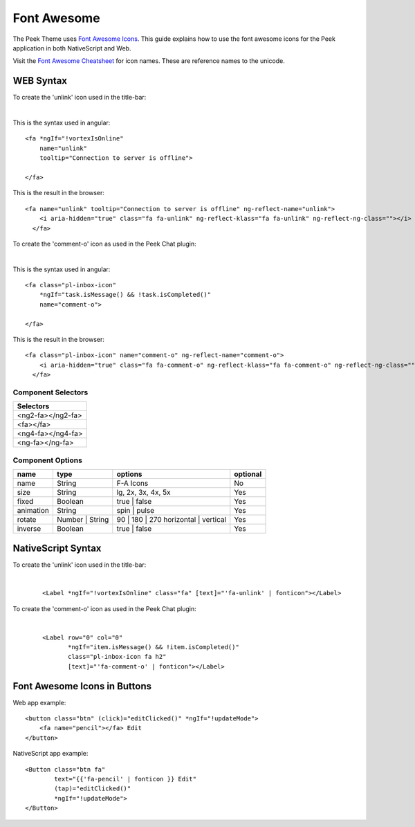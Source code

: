 .. _font_awesome:

============
Font Awesome
============

The Peek Theme uses `Font Awesome Icons <http://fontawesome.io>`_.  This guide explains
how to use the font awesome icons for the Peek application in both NativeScript and Web.

Visit the `Font Awesome Cheatsheet <http://fontawesome.io/cheatsheet/>`_ for icon names.
These are reference names to the unicode.


WEB Syntax
----------

To create the 'unlink' icon used in the title-bar:

.. rst-class:: fa fa-fontawesome fa-unlink

|

This is the syntax used in angular: ::

        <fa *ngIf="!vortexIsOnline"
            name="unlink"
            tooltip="Connection to server is offline">

        </fa>


This is the result in the browser: ::

        <fa name="unlink" tooltip="Connection to server is offline" ng-reflect-name="unlink">
            <i aria-hidden="true" class="fa fa-unlink" ng-reflect-klass="fa fa-unlink" ng-reflect-ng-class=""></i>
          </fa>


To create the 'comment-o' icon as used in the Peek Chat plugin:

.. rst-class:: fa fa-fontawesome fa-comment-o

|

This is the syntax used in angular: ::

        <fa class="pl-inbox-icon"
            *ngIf="task.isMessage() && !task.isCompleted()"
            name="comment-o">

        </fa>


This is the result in the browser: ::

        <fa class="pl-inbox-icon" name="comment-o" ng-reflect-name="comment-o">
            <i aria-hidden="true" class="fa fa-comment-o" ng-reflect-klass="fa fa-comment-o" ng-reflect-ng-class=""></i>
          </fa>


Component Selectors
```````````````````

+------------------+
|Selectors         |
+==================+
|<ng2-fa></ng2-fa> |
+------------------+
|<fa></fa>         |
+------------------+
|<ng4-fa></ng4-fa> |
+------------------+
|<ng-fa></ng-fa>   |
+------------------+


Component Options
`````````````````

=========    ===============    ====================================    ========
name         type               options                                 optional
=========    ===============    ====================================    ========
name         String             F-A Icons                               No
size         String             lg, 2x, 3x, 4x, 5x                      Yes
fixed        Boolean            true | false                            Yes
animation    String             spin | pulse                            Yes
rotate	     Number | String    90 | 180 | 270 horizontal | vertical    Yes
inverse      Boolean            true | false                            Yes
=========    ===============    ====================================    ========


NativeScript Syntax
-------------------

To create the 'unlink' icon used in the title-bar:

.. rst-class:: fa fa-fontawesome fa-unlink

|

 ::

        <Label *ngIf="!vortexIsOnline" class="fa" [text]="'fa-unlink' | fonticon"></Label>


To create the 'comment-o' icon as used in the Peek Chat plugin:

.. rst-class:: fa fa-fontawesome fa-comment-o

|

 ::

        <Label row="0" col="0"
               *ngIf="item.isMessage() && !item.isCompleted()"
               class="pl-inbox-icon fa h2"
               [text]="'fa-comment-o' | fonticon"></Label>


.. _font_awesome_icons_in_buttons:

Font Awesome Icons in Buttons
-----------------------------

Web app example: ::

    <button class="btn" (click)="editClicked()" *ngIf="!updateMode">
        <fa name="pencil"></fa> Edit
    </button>


NativeScript app example: ::

    <Button class="btn fa"
            text="{{'fa-pencil' | fonticon }} Edit"
            (tap)="editClicked()"
            *ngIf="!updateMode">
    </Button>

